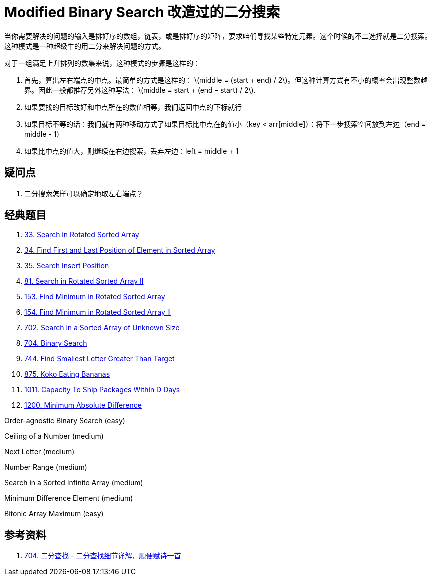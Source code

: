 [#0000-01-modified-binary-search]
= Modified Binary Search 改造过的二分搜索

当你需要解决的问题的输入是排好序的数组，链表，或是排好序的矩阵，要求咱们寻找某些特定元素。这个时候的不二选择就是二分搜索。这种模式是一种超级牛的用二分来解决问题的方式。

对于一组满足上升排列的数集来说，这种模式的步骤是这样的：

. 首先，算出左右端点的中点。最简单的方式是这样的： latexmath:[middle = (start + end) / 2]。但这种计算方式有不小的概率会出现整数越界。因此一般都推荐另外这种写法： latexmath:[middle = start + (end - start) / 2].
. 如果要找的目标改好和中点所在的数值相等，我们返回中点的下标就行
. 如果目标不等的话：我们就有两种移动方式了如果目标比中点在的值小（key < arr[middle]）：将下一步搜索空间放到左边（end = middle - 1）
. 如果比中点的值大，则继续在右边搜索，丢弃左边：left = middle + 1

== 疑问点

. 二分搜索怎样可以确定地取左右端点？

== 经典题目

. xref:0033-search-in-rotated-sorted-array.adoc[33. Search in Rotated Sorted Array]
. xref:0034-find-first-and-last-position-of-element-in-sorted-array.adoc[34. Find First and Last Position of Element in Sorted Array]
. xref:0035-search-insert-position.adoc[35. Search Insert Position]
. xref:0081-search-in-rotated-sorted-array-ii.adoc[81. Search in Rotated Sorted Array II]
. xref:0153-find-minimum-in-rotated-sorted-array.adoc[153. Find Minimum in Rotated Sorted Array]
. xref:0154-find-minimum-in-rotated-sorted-array-ii.adoc[154. Find Minimum in Rotated Sorted Array II]
. xref:0702-search-in-a-sorted-array-of-unknown-size.adoc[702. Search in a Sorted Array of Unknown Size]
. xref:0704-binary-search.adoc[704. Binary Search]
. xref:0744-find-smallest-letter-greater-than-target.adoc[744. Find Smallest Letter Greater Than Target]
. xref:0875-koko-eating-bananas.adoc[875. Koko Eating Bananas]
. xref:1011-capacity-to-ship-packages-within-d-days.adoc[1011. Capacity To Ship Packages Within D Days]
. xref:1200-minimum-absolute-difference.adoc[1200. Minimum Absolute Difference]



Order-agnostic Binary Search (easy)

Ceiling of a Number (medium)

Next Letter (medium)

Number Range (medium)

Search in a Sorted Infinite Array (medium)

Minimum Difference Element (medium)

Bitonic Array Maximum (easy)

== 参考资料

. https://leetcode.cn/problems/binary-search/solutions/8337/er-fen-cha-zhao-xiang-jie-by-labuladong/[704. 二分查找 - 二分查找细节详解，顺便赋诗一首^]
